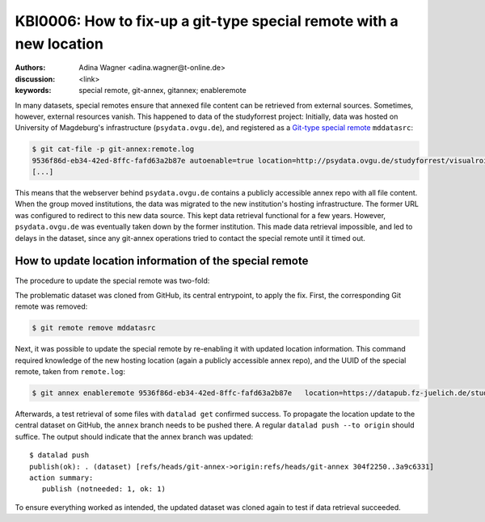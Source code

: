 .. index::
   single: special remote; reconfigure
   single: git-annex; git special remote

KBI0006: How to fix-up a git-type special remote with a new location
====================================================================

:authors: Adina Wagner <adina.wagner@t-online.de>
:discussion: <link>
:keywords: special remote, git-annex, gitannex; enableremote

In many datasets, special remotes ensure that annexed file content can
be retrieved from external sources.
Sometimes, however, external resources vanish.
This happened to data of the studyforrest project:
Initially, data was hosted on University of Magdeburg's
infrastructure (``psydata.ovgu.de``), and registered as a `Git-type special remote`_
``mddatasrc``:

.. code-block:: console

   $ git cat-file -p git-annex:remote.log
   9536f86d-eb34-42ed-8ffc-fafd63a2b87e autoenable=true location=http://psydata.ovgu.de/studyforrest/visualrois/.git name=mddatasrc type=git timestamp=1459405007.225384s
   [...]

This means that the webserver behind ``psydata.ovgu.de`` contains a publicly accessible
annex repo with all file content.
When the group moved institutions, the data was migrated to the new institution's
hosting infrastructure.
The former URL was configured to redirect to this new data source.
This kept data retrieval functional for a few years.
However, ``psydata.ovgu.de`` was eventually taken down by the former institution.
This made data retrieval impossible, and led to delays in the dataset, since any
git-annex operations tried to contact the special remote until it timed out.

.. _Git-type special remote: https://git-annex.branchable.com/special_remotes/git

How to update location information of the special remote
--------------------------------------------------------

The procedure to update the special remote was two-fold:

The problematic dataset was cloned from GitHub, its central entrypoint, to apply the fix.
First, the corresponding Git remote was removed:

.. code-block:: bash

   $ git remote remove mddatasrc

Next, it was possible to update the special remote by re-enabling it with updated location information.
This command required knowledge of the new hosting location (again a publicly accessible
annex repo), and the UUID of the special remote, taken from ``remote.log``:

.. code-block:: bash

   $ git annex enableremote 9536f86d-eb34-42ed-8ffc-fafd63a2b87e   location=https://datapub.fz-juelich.de/studyforrest/studyforrest/visualrois/.git

Afterwards, a test retrieval of some files with ``datalad get`` confirmed success.
To propagate the location update to the central dataset on GitHub, the ``annex`` branch
needs to be pushed there.
A regular ``datalad push --to origin`` should suffice.
The output should indicate that the annex branch was updated::

    $ datalad push
    publish(ok): . (dataset) [refs/heads/git-annex->origin:refs/heads/git-annex 304f2250..3a9c6331]
    action summary:
       publish (notneeded: 1, ok: 1)

To ensure everything worked as intended, the updated dataset was cloned again to
test if data retrieval succeeded.
